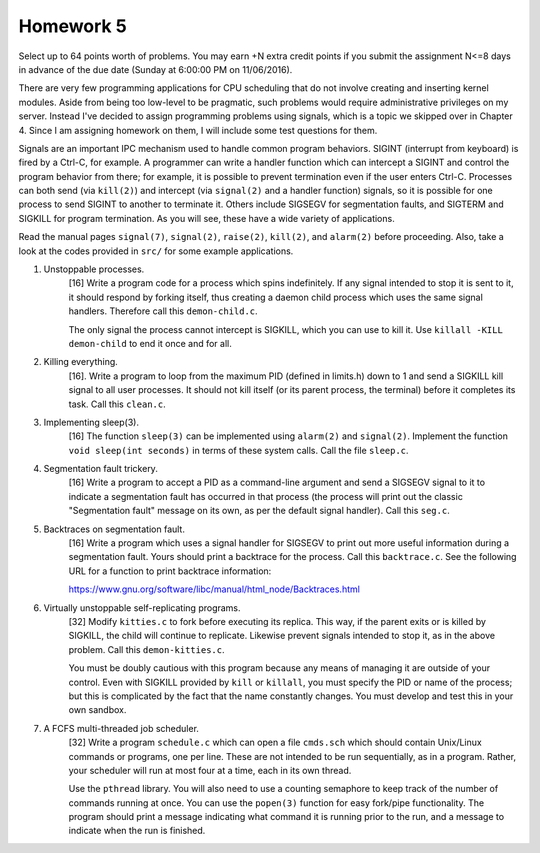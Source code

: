 Homework 5
==========

Select up to 64 points worth of problems.  You may earn +N extra credit points
if you submit the assignment N<=8 days in advance of the due date (Sunday at
6:00:00 PM on 11/06/2016).

There are very few programming applications for CPU scheduling that do not
involve creating and inserting kernel modules.  Aside from being too low-level
to be pragmatic, such problems would require administrative privileges on my
server.  Instead I've decided to assign programming problems using signals,
which is a topic we skipped over in Chapter 4.  Since I am assigning homework
on them, I will include some test questions for them.

Signals are an important IPC mechanism used to handle common program behaviors.
SIGINT (interrupt from keyboard) is fired by a Ctrl-C, for example.  A
programmer can write a handler function which can intercept a SIGINT and
control the program behavior from there; for example, it is possible to prevent
termination even if the user enters Ctrl-C.  Processes can both send (via
``kill(2)``) and intercept (via ``signal(2)`` and a handler function) signals,
so it is possible for one process to send SIGINT to another to terminate it.
Others include SIGSEGV for segmentation faults, and SIGTERM and SIGKILL for
program termination.  As you will see, these have a wide variety of
applications.

Read the manual pages ``signal(7)``, ``signal(2)``, ``raise(2)``, ``kill(2)``,
and ``alarm(2)`` before proceeding.  Also, take a look at the codes provided
in ``src/`` for some example applications.


1. Unstoppable processes.
     [16] Write a program code for a process which spins indefinitely.  If any
     signal intended to stop it is sent to it, it should respond by forking
     itself, thus creating a daemon child process which uses the same signal
     handlers.  Therefore call this ``demon-child.c``.

     The only signal the process cannot intercept is SIGKILL, which you can use
     to kill it.  Use ``killall -KILL demon-child`` to end it once and for all.


2. Killing everything.
     [16]. Write a program to loop from the maximum PID (defined in limits.h)
     down to 1 and send a SIGKILL kill signal to all user processes.  It should
     not kill itself (or its parent process, the terminal) before it completes
     its task.  Call this ``clean.c``.


3. Implementing sleep(3).
     [16] The function ``sleep(3)`` can be implemented using ``alarm(2)`` and
     ``signal(2)``. Implement the function ``void sleep(int seconds)`` in
     terms of these system calls.  Call the file ``sleep.c``.


4. Segmentation fault trickery.
     [16] Write a program to accept a PID as a command-line argument and send a
     SIGSEGV signal to it to indicate a segmentation fault has occurred in that
     process (the process will print out the classic "Segmentation fault"
     message on its own, as per the default signal handler).  Call this
     ``seg.c``.


5. Backtraces on segmentation fault.
     [16] Write a program which uses a signal handler for SIGSEGV to print out
     more useful information during a segmentation fault. Yours should print a
     backtrace for the process. Call this ``backtrace.c``. See the following
     URL for a function to print backtrace information:

     https://www.gnu.org/software/libc/manual/html_node/Backtraces.html


6. Virtually unstoppable self-replicating programs.
     [32] Modify ``kitties.c`` to fork before executing its replica.  This way,
     if the parent exits or is killed by SIGKILL, the child will continue to
     replicate.  Likewise prevent signals intended to stop it, as in the above
     problem.  Call this ``demon-kitties.c``.

     You must be doubly cautious with this program because any means of
     managing it are outside of your control.  Even with SIGKILL provided by
     ``kill`` or ``killall``, you must specify the PID or name of the process;
     but this is complicated by the fact that the name constantly changes.  You
     must develop and test this in your own sandbox.


7. A FCFS multi-threaded job scheduler. 
     [32] Write a program ``schedule.c`` which can open a file ``cmds.sch``
     which should contain Unix/Linux commands or programs, one per line.  These
     are not intended to be run sequentially, as in a program.  Rather, your
     scheduler will run at most four at a time, each in its own thread.  
     
     Use the ``pthread`` library.  You will also need to use a counting
     semaphore to keep track of the number of commands running at once.  You
     can use the ``popen(3)`` function for easy fork/pipe functionality.  The
     program should print a message indicating what command it is running prior
     to the run, and a message to indicate when the run is finished.
